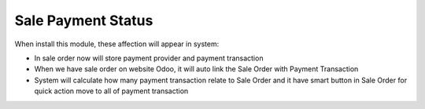 Sale Payment Status
=========
When install this module, these affection will appear in system:

* In sale order now will store payment provider and payment transaction
* When we have sale order on website Odoo, it will auto link the Sale Order with Payment Transaction
* System will calculate how many payment transaction relate to Sale Order and it have smart button in Sale Order for quick action move to all of payment transaction